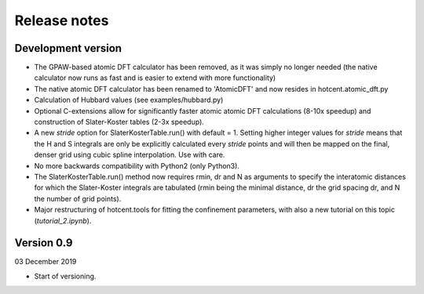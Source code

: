 =============
Release notes
=============


Development version
===================

* The GPAW-based atomic DFT calculator has been removed, as it was
  simply no longer needed (the native calculator now runs as
  fast and is easier to extend with more functionality)

* The native atomic DFT calculator has been renamed to 'AtomicDFT'
  and now resides in hotcent.atomic_dft.py

* Calculation of Hubbard values (see examples/hubbard.py)

* Optional C-extensions allow for significantly faster atomic
  atomic DFT calculations (8-10x speedup) and construction of
  Slater-Koster tables (2-3x speedup).

* A new `stride` option for SlaterKosterTable.run() with default = 1.
  Setting higher integer values for `stride` means that the
  H and S integrals are only be explicitly calculated every
  `stride` points and will then be mapped on the final, denser grid
  using cubic spline interpolation. Use with care.

* No more backwards compatibility with Python2 (only Python3).

* The SlaterKosterTable.run() method now requires rmin, dr and N
  as arguments to specify the interatomic distances for which the
  Slater-Koster integrals are tabulated (rmin being the minimal
  distance, dr the grid spacing dr, and N the number of grid points).

* Major restructuring of hotcent.tools for fitting the confinement
  parameters, with also a new tutorial on this topic (`tutorial_2.ipynb`).


Version 0.9
===========

03 December 2019

* Start of versioning.
